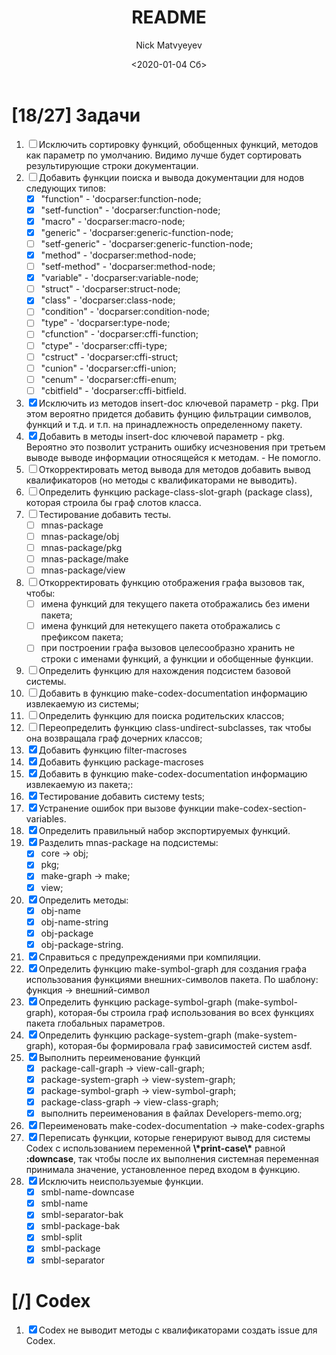 #+OPTIONS: ':nil *:t -:t ::t <:t H:3 \n:nil ^:t arch:headline
#+OPTIONS: author:t broken-links:nil c:nil creator:nil
#+OPTIONS: d:(not "LOGBOOK") date:t e:t email:nil f:t inline:t num:t
#+OPTIONS: p:nil pri:nil prop:nil stat:t tags:t tasks:t tex:t
#+OPTIONS: timestamp:t title:t toc:t todo:t |:t
#+TITLE: README
#+DATE: <2020-01-04 Сб>
#+AUTHOR: Nick Matvyeyev
#+EMAIL: mnasoft@gmail.com>
#+LANGUAGE: en
#+SELECT_TAGS: export
#+EXCLUDE_TAGS: noexport
#+CREATOR: Emacs 26.3 (Org mode 9.1.9)

* [18/27] Задачи
1. [ ] Исключить сортировку функций, обобщенных функций, методов как
   параметр по умолчанию. Видимо лучше будет сортировать
   результирующие строки документации.
2. [-] Добавить функции поиска и вывода документации для нодов
   следующих типов:
   - [X] "function"      - 'docparser:function-node;
   - [X] "setf-function" - 'docparser:function-node;
   - [X] "macro"         - 'docparser:macro-node;
   - [X] "generic"       - 'docparser:generic-function-node;
   - [ ] "setf-generic"  - 'docparser:generic-function-node;
   - [X] "method"        - 'docparser:method-node;
   - [ ] "setf-method"   - 'docparser:method-node;
   - [X] "variable"      - 'docparser:variable-node;
   - [ ] "struct"        - 'docparser:struct-node;
   - [X] "class"         - 'docparser:class-node;
   - [ ] "condition"     - 'docparser:condition-node;
   - [ ] "type"          - 'docparser:type-node;
   - [ ] "cfunction"     - 'docparser:cffi-function;
   - [ ] "ctype"         - 'docparser:cffi-type;
   - [ ] "cstruct"       - 'docparser:cffi-struct;
   - [ ] "cunion"        - 'docparser:cffi-union;
   - [ ] "cenum"         - 'docparser:cffi-enum;
   - [ ] "cbitfield"     - 'docparser:cffi-bitfield.
3. [X] Исключить из методов insert-doc ключевой параметр - pkg. При
   этом вероятно придется добавить фунцию фильтрации символов, функций
   и т.д. и т.п. на принадлежность определенному пакету.
4. [X] Добавить в методы insert-doc ключевой параметр - pkg. Вероятно
   это позволит устранить ошибку исчезновения при третьем выводе выводе
   информации относящейся к методам. - Не помогло.
5. [ ] Откорректировать метод вывода для методов добавить вывод
   квалификаторов (но методы с квалификаторами не выводить).
6. [ ] Определить функцию package-class-slot-graph (package class),
   которая строила бы граф слотов класса.
7. [ ] Тестирование добавить тесты.
   - [ ] mnas-package
   - [ ] mnas-package/obj
   - [ ] mnas-package/pkg
   - [ ] mnas-package/make
   - [ ] mnas-package/view
8. [ ] Откорректировать функцию отображения графа вызовов так, чтобы:
   - [ ] имена функций для текущего пакета отображались без имени
     пакета;
   - [ ] имена функций для нетекущего пакета отображались с префиксом
     пакета;
   - [ ] при построении графа вызовов целесообразно хранить не строки
     с именами функций, а функции и обобщенные функции.
9. [ ] Определить функцию для нахождения подсистем базовой системы.
10. [ ] Добавить в функцию make-codex-documentation информацию
    извлекаемую из системы;
11. [ ] Определить функцию для поиска родительских классов;
12. [ ] Переопределить функцию class-undirect-subclasses, так чтобы
    она возвращала граф дочерних классов;
13. [X] Добавить функцию filter-macroses
14. [X] Добавить функцию package-macroses
15. [X] Добавить в функцию make-codex-documentation информацию
    извлекаемую из пакета;:
16. [X] Тестирование добавить систему tests;
17. [X] Устранение ошибок при вызове функции make-codex-section-variables.
18. [X] Определить правильный набор экспортируемых функций.
19. [X] Разделить mnas-package на подсистемы:
    - [X] core -> obj;
    - [X] pkg;
    - [X] make-graph -> make;
    - [X] view;
20. [X] Определить методы:
    - [X] obj-name
    - [X] obj-name-string
    - [X] obj-package
    - [X] obj-package-string.
21. [X] Справиться с предупреждениями при компиляции.
22. [X] Определить функцию make-symbol-graph для создания графа
    использования функциями внешних-символов пакета. По шаблону:
    функция -> внешний-символ
23. [X] Определить функцию package-symbol-graph (make-symbol-graph),
    которая-бы строила граф использования во всех функциях пакета
    глобальных параметров.
24. [X] Определить функцию package-system-graph (make-system-graph),
    которая-бы формировала граф зависимостей систем asdf.
25. [X] Выполнить переименование функций
    - [X] package-call-graph -> view-call-graph;
    - [X] package-system-graph -> view-system-graph;
    - [X] package-symbol-graph -> view-symbol-graph;
    - [X] package-class-graph -> view-class-graph;
    - [X] выполнить переименования в файлах Developers-memo.org;
26. [X] Переименовать make-codex-documentation -> make-codex-graphs
27. [X] Переписать функции, которые генерируют вывод для системы Codex
    с использованием переменной *\*print-case\** равной *:downcase*,
    так чтобы после их выполнения системная переменная принимала
    значение, установленное перед входом в функцию.
28. [X] Исключить неиспользуемые функции.
    - [X] smbl-name-downcase
    - [X] smbl-name
    - [X] smbl-separator-bak
    - [X] smbl-package-bak
    - [X] smbl-split
    - [X] smbl-package
    - [X] smbl-separator

* [/] Codex
1. [X] Codex не выводит методы с квалификаторами создать issue для Codex.


